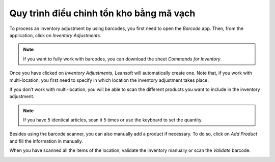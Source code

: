 ================================================
Quy trình điều chỉnh tồn kho bằng mã vạch
================================================

To process an inventory adjustment by using barcodes, you first need to
open the *Barcode* app. Then, from the application, click on
*Inventory Adjustments*.

.. image:: adjustments/adjustments_01.png
    :align: center

.. note::
         If you want to fully work with barcodes, you can download the sheet
         *Commands for Inventory*.

Once you have clicked on *Inventory Adjustments*, Leansoft will
automatically create one. Note that, if you work with multi-location,
you first need to specify in which location the inventory adjustment
takes place.

.. image:: adjustments/adjustments_02.png
    :align: center

If you don’t work with multi-location, you will be able to scan the
different products you want to include in the inventory adjustment.

.. image:: adjustments/adjustments_03.png
    :align: center

.. note::
         If you have 5 identical articles, scan it 5 times or use the keyboard to
         set the quantity.

Besides using the barcode scanner, you can also manually add a product
if necessary. To do so, click on *Add Product* and fill the
information in manually.

.. image:: adjustments/adjustments_04.png
    :align: center

.. image:: adjustments/adjustments_05.png
    :align: center

When you have scanned all the items of the location, validate the
inventory manually or scan the *Validate* barcode.

.. image:: adjustments/adjustments_06.png
    :align: center
